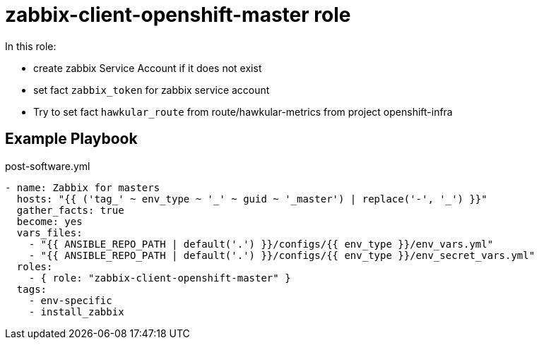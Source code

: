 = zabbix-client-openshift-master role

In this role:

- create zabbix Service Account if it does not exist
- set fact `zabbix_token` for zabbix service account
- Try to set fact `hawkular_route` from route/hawkular-metrics from project openshift-infra 

// == Requirements

== Example Playbook

.post-software.yml
----
- name: Zabbix for masters
  hosts: "{{ ('tag_' ~ env_type ~ '_' ~ guid ~ '_master') | replace('-', '_') }}"
  gather_facts: true
  become: yes
  vars_files:
    - "{{ ANSIBLE_REPO_PATH | default('.') }}/configs/{{ env_type }}/env_vars.yml"
    - "{{ ANSIBLE_REPO_PATH | default('.') }}/configs/{{ env_type }}/env_secret_vars.yml"
  roles:
    - { role: "zabbix-client-openshift-master" }
  tags:
    - env-specific
    - install_zabbix
----
